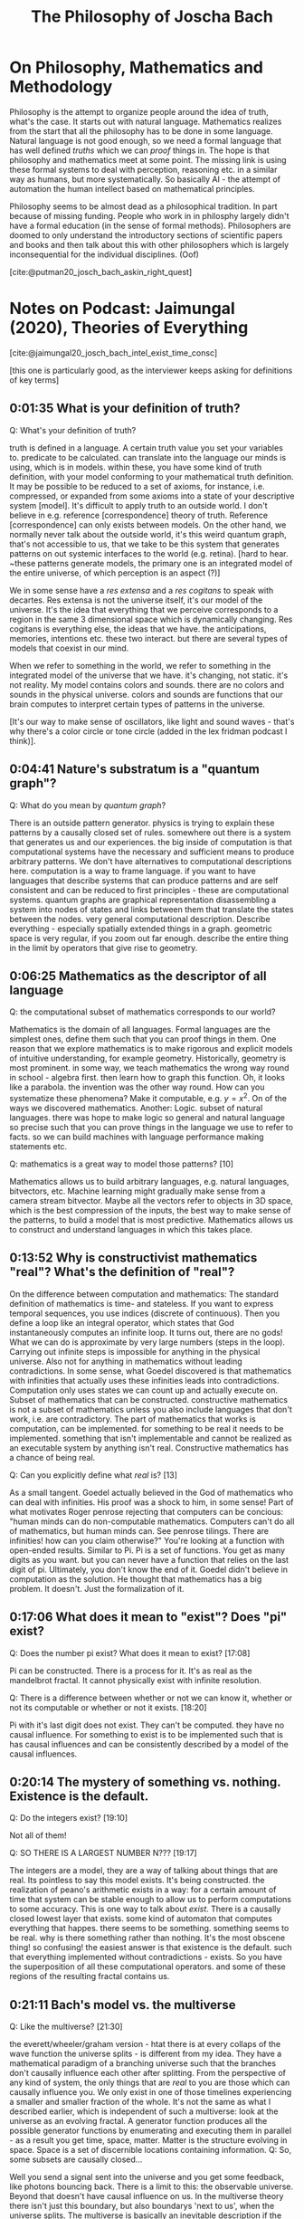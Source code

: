 #+TITLE: The Philosophy of Joscha Bach
#+LATEX_HEADER: \documentclass{article}
#+LATEX_HEADER: \usepackage[backend=biber, style=apa]{biblatex}
#+LATEX_HEADER: \usepackage{enumitem}
#+LATEX_HEADER: \usepackage{graphicx}
#+LATEX_HEADER: \setlist{nolistsep}
#+LATEX_HEADER: \addbibresource{references.bib}

* On Philosophy, Mathematics and Methodology

  Philosophy is the attempt to organize people around the idea of truth, what's the case. It starts out with natural language. Mathematics realizes from the start that all the philosophy has to be done in some language. Natural language is not good enough, so we need a formal language that has well defined /truths/ which we can /proof/ things in. The hope is that philosophy and mathematics meet at some point. The missing link is using these formal systems to deal with perception, reasoning etc. in a similar way as humans, but more systematically. So basically AI - the attempt of automation the human intellect based on mathematical principles.

  Philosophy seems to be almost dead as a philosophical tradition. In part because of missing funding. People who work in in philosphy largely didn't have a formal education (in the sense of formal methods). Philosophers are doomed to only understand the introductory sections of scientific papers and books and then talk about this with other philosophers which is largely inconsequential for the individual disciplines. (Oof) 

  [cite:@putman20_josch_bach_askin_right_quest]

* Notes on Podcast: Jaimungal (2020), Theories of Everything
[cite:@jaimungal20_josch_bach_intel_exist_time_consc]

[this one is particularly good, as the interviewer keeps asking for definitions of key terms]
** 0:01:35 What is your definition of truth?
Q: What's your definition of truth?

truth is defined in a language. A certain truth value you set your variables to. predicate to be calculated. can translate into the language our minds is using, which is in models. within these, you have some kind of truth definition, with your model conforming to your mathematical truth definition. It may be possible to be reduced to a set of axioms, for instance, i.e. compressed, or expanded from some axioms into a state of your descriptive system [model]. It's difficult to apply truth to an outside world. I don't believe in e.g. reference [correspondence] theory of truth. Reference [correspondence] can only exists between models. On the other hand, we normally never talk about  the outside world, it's this weird quantum graph, that's not accessible to us, that we take to be this system that generates patterns on out systemic interfaces to the world (e.g. retina). [hard to hear. ~these patterns generate models, the primary one is an integrated model of the entire universe, of which perception is an aspect (?)]

We in some sense have a /res extensa/ and a /res cogitans/ to speak with decartes. Res extensa is not the universe itself, it's our model of the universe. It's the idea that everything that we perceive corresponds to a region in the same 3 dimensional space which is dynamically changing. Res cogitans is everything else, the ideas that we have. the anticipations, memories, intentions etc. these two interact. but there are several types of models that coexist in our mind.

When we refer to something in the world, we refer to something in the integrated model of the universe that we have. it's changing, not static. it's not reality. My model contains colors and sounds. there are no colors and sounds in the physical universe. colors and sounds are functions that our brain computes to interpret certain types of patterns in the universe.

[It's our way to make sense of oscillators, like light and sound waves - that's why there's a color circle or tone circle (added in the lex fridman podcast I think)].

** 0:04:41 Nature's substratum is a "quantum graph"?
Q: What do you mean by /quantum graph/?

There is an outside pattern generator. physics is trying to explain these patterns by a causally closed set of rules. somewhere out there is a system that generates us and our experiences. the big inside of computation is that computational systems have the necessary and sufficient means to produce arbitrary patterns. We don't have alternatives to computational descriptions here. computation is a way to frame language. if you want to have languages that describe systems that can produce patterns and are self consistent and can be reduced to first principles - these are computational systems. quantum graphs are graphical representation disassembling a system into nodes of states and links between them that translate the states between the nodes. very general computational description. Describe everything - especially spatially extended things in a graph. geometric space is very regular, if you zoom out far enough. describe the entire thing in the limit by operators that give rise to geometry.

** 0:06:25 Mathematics as the descriptor of all language
Q: the computational subset of mathematics corresponds to our world?

Mathematics is the domain of all languages. Formal languages are the simplest ones, define them such that you can proof things in them. One reason that we explore mathematics is to make rigorous and explicit models of intuitive understanding, for example geometry. Historically, geometry is most prominent. in some way, we teach mathematics the wrong way round in school - algebra first. then learn how to graph this function. Oh, it looks like a parabola. the invention was the other way round. How can you systematize these phenomena? Make it computable, e.g. $y=x^2$. On of the ways we discovered mathematics. Another: Logic. subset of natural languages.
there was hope to make logic so general and natural language so precise such that you can prove things in the language we use to refer to facts. so we can build machines with language performance making statements etc.

Q: mathematics is a great way to model those patterns? [10]

Mathematics allows us to build arbitrary languages, e.g. natural languages, bitvectors, etc. Machine learning might gradually make sense from a camera stream bitvector. Maybe all the vectors refer to objects in 3D space, which is the best compression of the inputs, the best way to make sense of the patterns, to build a model that is most predictive. Mathematics allows us to construct and understand languages in which this takes place.

** 0:13:52 Why is constructivist mathematics "real"? What's the definition of "real"?

On the difference between computation and mathematics: The standard definition of mathematics is time- and stateless. If you want to express temporal sequences, you use indices (discrete of continuous). Then you define a loop like an integral operator, which states that God instantaneously computes an infinite loop. It turns out, there are no gods! What we can do is approximate by very large numbers (steps in the loop). Carrying out infinite steps is impossible for anything in the physical universe. Also not for anything in mathematics without leading contradictions. In some sense, what Goedel discovered is that mathematics with infinities that actually uses these infinities leads into contradictions. Computation only uses states we can count up and actually execute on. Subset of mathematics that can be constructed. constructive mathematics is not a subset of mathematics unless you also include languages that don't work, i.e. are contradictory. The part of mathematics that works is computation, can be implemented. for something to be real it needs to be implemented. something that isn't implementable and cannot be realized as an executable system by anything isn't real. Constructive mathematics has a chance of being real.

Q: Can you explicitly define what /real/ is? [13]

As a small tangent. Goedel actually believed in the God of mathematics who can deal with infinities. His proof was a shock to him, in some sense! Part of what motivates Roger penrose rejecting that computers can be concious: "human minds can do non-computable mathematics. Computers can't do all of mathematics, but human minds can. See penrose tilings. There are infinities! how can you claim otherwise?" You're looking at a function with open-ended results. Similar to Pi. Pi is a set of functions. You get as many digits as you want. but you can never have a function that relies on the last digit of pi. Ultimately, you don't know the end of it. Goedel didn't believe in computation as the solution. He thought that mathematics has a big problem. It doesn't. Just the formalization of it.

** 0:17:06 What does it mean to "exist"? Does "pi" exist?

Q: Does the number pi exist? What does it mean to exist? [17:08]

Pi can be constructed. There is a process for it. It's as real as the mandelbrot fractal. It cannot physically exist with infinite resolution.

Q: There is a difference between whether or not we can know it, whether or not its computable or whether or not it exists. [18:20]

Pi with it's last digit does not exist. They can't be computed. they have no causal influence. For something to exist is to be implemented such that is has causal influences and can be consistently described by a model of the causal influences.

** 0:20:14 The mystery of something vs. nothing. Existence is the default.
Q: Do the integers exist? [19:10]

Not all of them!

Q: SO THERE IS A LARGEST NUMBER N??? [19:17]

The integers are a model, they are a way of talking about things that are real. Its pointless to say this model exists. It's being constructed. the realization of peano's arithmetic exists in a way: for a certain amount of time that system can be stable enough to allow us to perform computations to some accuracy. This is one way to talk about /exist/. There is a causally closed lowest layer that exists. some kind of automaton that computes everything that happes. there seems to be something. something seems to be real. why is there something rather than nothing. It's the most obscene thing! so confusing! the easiest answer is that existence is the default. such that everything implemented without contradictions - exists. So you have the superposition of all these computational operators. and some of these regions of the resulting fractal contains us.

** 0:21:11 Bach's model vs. the multiverse
Q: Like the multiverse? [21:30]

the everett/wheeler/graham version - htat there is at every collaps of the wave function the universe splits - is different from my idea. They have a mathematical paradigm of a branching universe such that the branches don't causally influence each other after splitting. From the perspective of any kind of system, the only things that are /real/ to you are those which can causally influence you. We only exist in one of those timelines experiencing a smaller and smaller fraction of the whole. It's not the same as what I described earlier, which is independent of such a multiverse: look at the universe as an evolving fractal. A generator function produces all the possible generator functions by enumerating and executing them in parallel - as a result you get time, space, matter. Matter is the structure evolving in space. Space is a set of discernible locations containing information.
Q: So, some subsets are causally closed...

Well you send a signal sent into the universe and you get some feedback, like photons bouncing back. There is a limit to this: the observable universe. Beyond that doesn't have causal influence on us. In the multiverse theory there isn't just this boundary, but also boundarys 'next to us', when the universe splits. The multiverse is basically an inevitable description if the collapse of the wave function can happen in multiple ways. The collapse could be deterministic, but influenced by non-local factors.


** 0:26:51 Is the universe deterministic
Q: Do you believe the universe is deterministic? [26:54]

I don't have strong beliefs on that. The conservation of information seems to imply determinism. Depends on your definition really. A deterministic function gives the same result every time. So we could find a function that describes everything in it. Indeterministic functions (transitions between adjacent states of the system) give different results, with unpredictable irregularities. You can always find an in deterministic model to describe a system, unless the system is described in all detail. you can construct a function that gives you the digits of pi, but not a function that gives you infinitely many random Numbers.

** 0:28:23 What determines the initial conditions, as well as the rules?

Q: What do you think gives rise to initial conditions [of the universe]?

Maybe there aren't any. The big bang is initial only from an external observer. It's not symmetrical. but it is reversible in that every state of the universe has a previous state. But there is this asymmetry: The stuff behind remembers the billard ball passing, but the stuff in front doesn't yet 'know' that it comes. There is this entropic arrow describing the direction of dispersal of information, how information gets smeared around. An ideal state is where this happened yet, everything is self contained. Basically all the entropic directions point away from the big bang. But this doesn't mean it ever existed. It's just a mathematical description.

** 0:30:55 What is time? Is time fundamental?
Q: What is time? Is it fundamental?

For an observer you need a multistable system moving through states. It forms a memory. It's changing its internal state as a result of an observation. We can describe our universe in terms of states of which some are the past of the current states. Enumerate all states, some states are the past of another, in terms of state transition following the laws of physics. You get timelines. All possible timelines all are all possible temporally extended universes. The state 'memorizes' the next. Time is rate of change as observed. Time is intrinsically relativistic. From outside of the system - a position we cannot take - time would be state transitions.

Q: What is the experience of a photon?

The photon is not multistable, it doesn't change state.

** 0:34:21 What's the optimal algorithm for finding truth?

Q: What is the optimal algorithm to find truth?

I don't know! That's for AI people to find out. In learnable circumstances, What's the best algorithm to employ to build a model of what's giong on? Not possible in every circumstances. Our universe must be controllable: atoms control elemntary particles, molecules control atoms, cells control molecules, organisms control cells, societies control organisms, etc. A hierarchy of control! Our way of looking at the complexity of the world.
A system being controlled implies that the controller implements a model of what's controlled. That means it's discoverable. Uncontrollable parts will look random to us. Some parts are regular enough to be described in a control model. Tempting to think of the surface of an ocean in fluctuation. Looks like random movement on the surface! But there are regular patterns like water vortices. The meanining of information lies in its relationship to other information. If you see a blip on your retina, it's relationship to other blips is its meaning. The meaning is a function describing the relationship between the blips. E.g. people in a room, the sun shines, people are walking around exchanging ideas. What doesn't fit the function is noise. There is a lot of noise. In some sense, this is how we interpret the universe. What fits in a relation is in the model, the rest is noise.

Q: Is there no noise left, ultimately?

We'll always be able to construct a no-noise function, but that doesn't mean it's the right one. Imagine you are living in minecraft, and want to to model it, observing the patterns. you will always find a function that describes everything. But you won't find the truth of it (probably, if it isn't terribly simply). If you live inside of a mandelbrot fractal, which is just like two lines of code, you might discover them. Its conceivable that there is such a function for our universe. If the universe is very complicated, you might find a very complicated function. The standard model of physics is maybe half a page of code.

** 0:40:40 Are the fundamental laws of physics ultimately "simple"?
Q: Ultimately, is the code short? Or is it Feynman's onion?

Weird metaphor. Let's deconstruct ways to think about the world. Is there a hierarchy of models? Do more central layers of the onion become simpler or more complex? Does it converge? Likely that it might converge, but no proof yet. I think it most converge to something, since there are no infinities. thing must be constructed. Also, particle generation can be described by integer fractions in their properties. It could be that there are smallest building blocks of information without infinite divisions. Could be that the causally closed lowest layers is somewhere in sight - constructible.

Back to the optimal algorithm for truth. AI systems had a succession of algorithms. First hand crafted algorithms to play chess. Then more general algorithms for larger classes of problems. Then the description is too long, explosion of possibilities. So you need targeted exploration of space. So We are now doing targeted exploration of the space of possiblities. Current wave of AI. Looking for algorithms discovering solutions. WE give it a specification of chess, then let the system explore the solution space. A learning algorithm. then the next thing might be an algorithm discovering an algorithm for this - a system that learns how to learn. Is it the best solution already? Maybe. Or we need a general theory of search.

Q: Huh? [44:36]

Watson is a family of IBM algorithm. google has different naming schemes - alphazero, alphago, deep-q-learning etc. The most interesting ones atm are /transformers/ looking for embeddings of feature space and similarity over many layers using attention based algorithm. The same algorithm that discovers structure in language can also discover structure in images. Is there an optimal algorithm that discovers structure everywhere? Maybe even in itself? a universal recipe? There might be something human level. Everything we do is basically an optimized search problem. It would mean we can stop doing science and go to the beach and surf.

Q: There is a factor of time... [47:46]

But evolution is only slow for multicellular organisms - you need to bootstrap the algorithm first. If you want to breed the optimal scientist, all sorts of trouble with biology! If you just evolve single cell organisms it goes /fast/. But for AI, we would'nt have to reinstate the eintire phenotype. 'just' change the parts we need. Many many orders of magnitude faster. Much more directed, too. Define a fitness function that narrows the solution space very well.


** 0:50:17 The relationship between art and the artist's cost function
Q: You said that artists are /tuned to their loss functions/?

What I tried to say was that artist are disfunctional. A non-artist sees art as a tool for something, education, entertainment. For an artist, the purpose of art is to capture conscious states full stop. An artist is someone who needs to do art. Craftsmen do art instrumentally. Though the lens of AI, an artist is a system that has fallen in love of the loss function. Trying to figure out what it looks like, not for the reward.

Q: You see yourself as doing that? [52:29]

Ja. Maybe its a deformation. My mind is very conceptual. I perceive myself as something that thinks. Emotions are outside of me, they disturb me etc. I don't identify as an emotional being. Sometimes I am in an emotional state, embodied, motivational, experiencing, that's a normal state, you're supposed to be in. A scientiest, artist, philosopher is born when a child discovers it trust its ideas more than its feelings. You're wired differenly than children around you, etc.

** 0:54:02 Ideas are stories, being directed by intuitions
Q: Your ideas are different from your feelings? [54:05]

My ideas are stories if have agency over. I don't have agency over my feelings (before I am an adult). As a child my feelings results from the interaction between the model of the universe and the self according to the needs of the self. Things happen, they might frustate or satisfy needs. Joy or suffering. with the wrong model, needs are constantly frustrated.

I grew up in a forest. Remote from villages. In first grade I met other kids for the first time basically. I had difficult relating. Math, physics, science fiction, etc. not soccer! I was excluded from many things. The same thing with politics in eastern germany. conform or be punished. At the same time, teachers told us to be critical and criticize the environment, because that's how facism happened. I question everything, explain it to me, before I believe it. What a hypocrisy! Difficult for me as a child. I practically decided to distrust my emotions. I had to form theories of how things work. In a healthy mind, this is temporary, and you get strong intuitons. there are no proofs about this, ideas are way to brittle. Science is inteded to deal with our darkest and murkiest intuitions. it has only marginal value for the individual. You need good intuitions. Scientist don't tell you which relationships to enter. You need to have good common sense. Only where these break down, science might help.

** 0:58:00 Society has a minimal role in training your intuitions
Q: Who trains your intuitions? [58:07]

Your experiences. Society is often seen as too large an influence I think. Society is a small part of the physical universe. how large an object is at a certain distance, etc. is given by innate intuitions and learning. catching a ball, etc. Social interactions are not taught by society, it's you being immersed in the environment that makes you learn. Based on innate impulses that make you interested e.g. in what others think of you. Society is the result, not the cause of those things.

** 0:59:24 Why does art benefit from a repressive government? And 1:04:01 A market case for civil rights
Q: In oppressive GDR, is it conducive to artists? Why? And

Often there is a motivation force. E.g. a topic. The simplest topic is imagery, music etc. just the aesthetics itself. Or the discourse with other artists, as in a movement. Only incidental relationship to what's going on around. Also there is art of the artist in conflict with the environment, i.e. society. GDR is interesting: guaranteed everybody health, job, home, etc. (the productivity was very low, no incentives to work harder). Fault of the entire system. Nobody was stand to profit if the factory was producing more. this killed the GDR. If you have a factory where you have skin in the game, that leads to inequality, as in Western Germany. But, the western workers lived better than those in the east! better consumables, environmental protection, civil rights, etc. Once you have a society where the individual isn't terrorized into compliance, the individual will take all liberties it can get! But! if you weren't interested in cars, fancy stuff, traveling etc. then Eastern germany gave a certain existential baseline you didn't have to worry about. You want to have space for the non-economical thing. You don't make art to eat. GDR gave you this, to some extent. You could do what my father did - a '68 hippie, lived in an old watermill in his own kingdom. Painting, sculptures, etc.

** 1:06:40 Fascism vs communism
Q: Once you characterized facism as superorganism, not caring about the individual cell. what's the differenc eto communism? [1:06:42]

Communism is tricky because it didn't exist. It's an utopia that never happened. Justifying present mishaps of the system. Socialist GDR was very different from fascism. Fascism defines the individuals value exactly as its contribution to the group. For a disabled person, your value is negative. As an outside group, e.g. as a jewish person, you are an enemy. You are to be removed by its immune response. The extreme brutality is unique to fascism, especially at a modernist industrial scale. There are similar cultures, e.g. warrior tribes, that do similar things, but not at this scale. Socialsm was modernist, but didn't eradicate individuals for being disabled or different. There was eugenicism, e.g. disabled people often were sterilized for inheritable conditions, which we now think is immoral. GDR didn't have gulags, which where arguably as bad as KZs of the fascists. Gulags where targeting people arbitrarily. GDR was rather civilian. In terms of civil rights still far inferior to the west, but you didn't run the risk as an artist to end up in prison by being different.

** 1:10:50 Bach's "control / attention / reflective recall" model

Your organism is a control system. Regulating body temperature etc. like a big elephant. Yoru consciousness is like a monkey on top of the elephant. Its purpose is the control model of the attention of the system. Attention is for learning: i) by repetition and ii) what you pay attention to. You relate features to each other, they can be very remote. Combine them into a unique Gestalt.

** 1:13:32 What's more fundamental... Consciousness or attention?
Yes. Consciousness is the expression of attending. You only remember events with you being conscious when you attended to them. Control agent controls the organism, the elephant. You have an attention agent inside of the control agent.

** 1:16:02 The Chinese Room Experiment
How can a physical system become conscious? Goes back to Leibniz's mill intuition pump. It's a category mistake to think that consciousness exists at /that/ level. If you wanna build conscious AI, you can't out of physical things (according to the argument). You would have to simulate it, with formal systems emulating experiences of a conscious being. Like a multi-media story. This is used to control the behavior of the agent including speech and self reports. Simulating also thoughts etc. What if this system would feel like something? It is virtually indistinguishable from us with thoughts etc.

Also see the TOE with John Vaervaeke and Joscha Bach on Chinese Room.

1:25:22 Is understanding predicated on consciousness?
1:26:22 Integrated Information Theory of consciousness (IIT)
1:30:15 Donald Hoffman's theory of consciousness
1:32:40 Douglas Hofstadter's "strange loop" theory of consciousness
1:34:10 Holonomic Brain theory of consciousness
1:34:42 Daniel Dennett's theory of consciousness
1:36:57 Sensorimotor theory of consciousness (embodied cognition)
1:44:39 What is intelligence?
1:45:08 Intelligence vs. consciousness
1:46:36 Where does Free Will come into play, in Bach's model?
1:48:46 The opposite of free will can lead to, or feel like, addiction
1:51:48 Changing your identity to effectively live forever
1:59:13 Depersonalization disorder as a result of conceiving of your "self" as illusory
2:02:25 Dealing with a fear of loss of control
2:05:00 What about heart and conscience?
2:07:28 How to test / falsify Bach's model of consciousness
2:13:46 How has Bach's model changed in the past few years?
2:14:41 Why Bach doesn't practice Lucid Dreaming anymore
2:15:33 Dreams and GAN's (a machine learning framework)
2:18:08 If dreams are for helping us learn, why don't we consciously remember our dreams
2:19:58 Are dreams "real"? Is all of reality a dream?
2:20:39 How do you practically change your experience to be most positive / helpful?
2:23:56 What's more important than survival? What's worth dying for?
2:28:27 Bach's identity
2:29:44 Is there anything objectively wrong with hating humanity?
2:30:31 Practical Platonism
2:33:00 What "God" is
2:36:24 Gods are as real as you, Bach claims
2:37:44 What "prayer" is, and why it works
2:41:06 Our society has lost its future and thus our culture
2:43:24 What does Bach disagree with Jordan Peterson about?
2:47:16 The millennials are the first generation that's authoritarian since WW2
2:48:31 Bach's views on the "social justice" movement
2:51:29 Universal Basic Income as an answer to social inequality, or General Artificial Intelligence?
2:57:39 Nested hierarchy of "I"s (the conflicts within ourselves)
2:59:22 In the USA, innovation is "cheating" (for the most part)
3:02:27 Activists are usually operating on false information
3:03:04 Bach's Marxist roots and lessons to his former self
3:08:45   BONUS BIT: On societies problems
